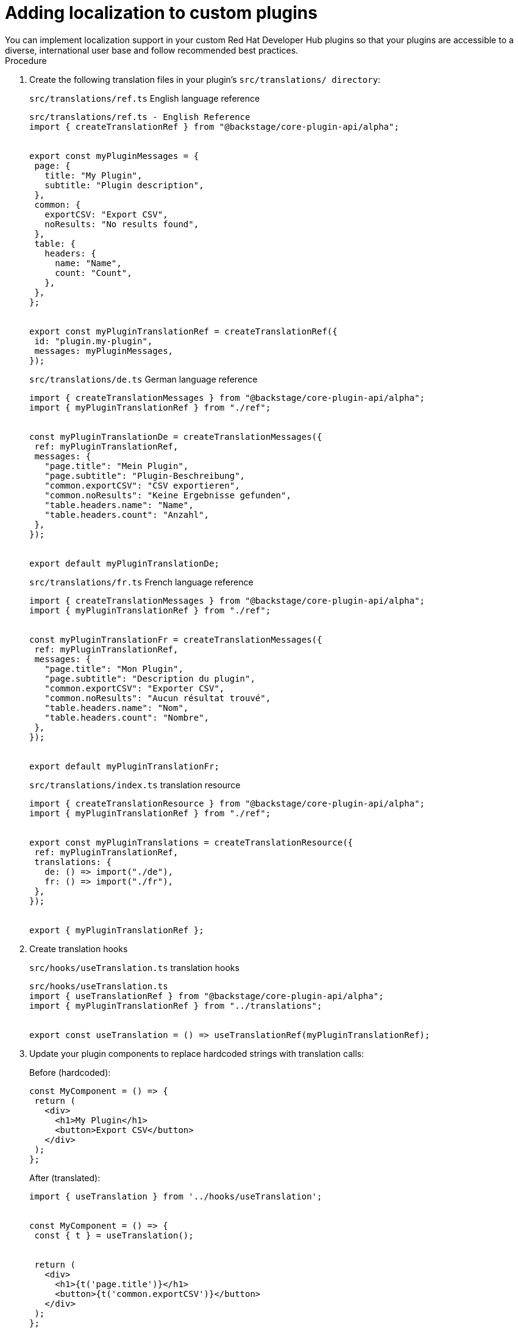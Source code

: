 :_mod-docs-content-type: PROCEDURE

[id="proc-adding-localization-to-custom-plugins_{context}"]
= Adding localization to custom plugins
You can implement localization support in your custom Red Hat Developer Hub plugins so that your plugins are accessible to a diverse, international user base and follow recommended best practices.

.Procedure
. Create the following translation files in your plugin's `src/translations/ directory`:
+
.`src/translations/ref.ts` English language reference
[source,json]
----
src/translations/ref.ts - English Reference
import { createTranslationRef } from "@backstage/core-plugin-api/alpha";


export const myPluginMessages = {
 page: {
   title: "My Plugin",
   subtitle: "Plugin description",
 },
 common: {
   exportCSV: "Export CSV",
   noResults: "No results found",
 },
 table: {
   headers: {
     name: "Name",
     count: "Count",
   },
 },
};


export const myPluginTranslationRef = createTranslationRef({
 id: "plugin.my-plugin",
 messages: myPluginMessages,
});
----

+
.`src/translations/de.ts` German language reference
[source,json]
----
import { createTranslationMessages } from "@backstage/core-plugin-api/alpha";
import { myPluginTranslationRef } from "./ref";


const myPluginTranslationDe = createTranslationMessages({
 ref: myPluginTranslationRef,
 messages: {
   "page.title": "Mein Plugin",
   "page.subtitle": "Plugin-Beschreibung",
   "common.exportCSV": "CSV exportieren",
   "common.noResults": "Keine Ergebnisse gefunden",
   "table.headers.name": "Name",
   "table.headers.count": "Anzahl",
 },
});


export default myPluginTranslationDe;
----

+
.`src/translations/fr.ts` French language reference
[source,json]
----
import { createTranslationMessages } from "@backstage/core-plugin-api/alpha";
import { myPluginTranslationRef } from "./ref";


const myPluginTranslationFr = createTranslationMessages({
 ref: myPluginTranslationRef,
 messages: {
   "page.title": "Mon Plugin",
   "page.subtitle": "Description du plugin",
   "common.exportCSV": "Exporter CSV",
   "common.noResults": "Aucun résultat trouvé",
   "table.headers.name": "Nom",
   "table.headers.count": "Nombre",
 },
});


export default myPluginTranslationFr;
----

+
.`src/translations/index.ts` translation resource
[source,json]
----
import { createTranslationResource } from "@backstage/core-plugin-api/alpha";
import { myPluginTranslationRef } from "./ref";


export const myPluginTranslations = createTranslationResource({
 ref: myPluginTranslationRef,
 translations: {
   de: () => import("./de"),
   fr: () => import("./fr"),
 },
});


export { myPluginTranslationRef };
----

. Create translation hooks
+
.`src/hooks/useTranslation.ts` translation hooks
[source,json]
----
src/hooks/useTranslation.ts
import { useTranslationRef } from "@backstage/core-plugin-api/alpha";
import { myPluginTranslationRef } from "../translations";


export const useTranslation = () => useTranslationRef(myPluginTranslationRef);
----

. Update your plugin components to replace hardcoded strings with translation calls:
+
.Before (hardcoded):
[source,json]
----
const MyComponent = () => {
 return (
   <div>
     <h1>My Plugin</h1>
     <button>Export CSV</button>
   </div>
 );
};
----
+
.After (translated):
[source,json]
----
import { useTranslation } from '../hooks/useTranslation';


const MyComponent = () => {
 const { t } = useTranslation();


 return (
   <div>
     <h1>{t('page.title')}</h1>
     <button>{t('common.exportCSV')}</button>
   </div>
 );
};
----

. (Optional) For content with variables, use interpolation:
+
[source,json]
----
// In your translation files
'table.pagination.topN': 'Top {{count}} items'
----

+
[source,json]
----
// In your component
const { t } = useTranslation();
const message = t('table.pagination.topN', { count: '10' });
For dynamic translation keys (e.g., from configuration):
// Configuration object with translation keys
const CARD_CONFIGS = [
 { id: 'overview', titleKey: 'cards.overview.title' },
 { id: 'details', titleKey: 'cards.details.title' },
 { id: 'settings', titleKey: 'cards.settings.title' },
];


// In your component
const { t } = useTranslation();


const CardComponent = ({ config }) => {
 return (
   <div>
     <h2>{t(config.titleKey as any)}</h2>
     {/* Use 'as any' for dynamic keys */}
   </div>
 );
};
----


. Export translation resources
+
[source,json]
----
In your plugin's src/index.ts:
// Export your plugin
export { myPlugin } from "./plugin";


// Export translation resources for RHDH
export { myPluginTranslations, myPluginTranslationRef } from "./translations";
6. Configure in RHDH
For RHDH (dynamic plugins configuration):
Add to your dynamic-plugins.default.yaml:

backstage-community.plugin-my-plugin:
 translationResources:
   - importName: myPluginTranslations
     ref: myPluginTranslationRef
For local Backstage app development:
// In your app's App.tsx
import { myPluginTranslations } from "@my-org/backstage-plugin-my-plugin";


const app = createApp({
 apis,
 __experimentalTranslations: {
   availableLanguages: ["en", "de", "fr"],
   resources: [myPluginTranslations],
 },
});
----

. Testing Your Translations
+
[source,json]
----
Create test mocks (src/test-utils/mockTranslations.ts):
import { myPluginMessages } from "../translations/ref";


function flattenMessages(obj: any, prefix = ""): Record<string, string> {
 const flattened: Record<string, string> = {};
 for (const key in obj) {
   if (obj.hasOwnProperty(key)) {
     const value = obj[key];
     const newKey = prefix ? `${prefix}.${key}` : key;
     if (typeof value === "object" && value !== null) {
       Object.assign(flattened, flattenMessages(value, newKey));
     } else {
       flattened[newKey] = value;
     }
   }
 }
 return flattened;
}


const flattenedMessages = flattenMessages(myPluginMessages);


export const mockT = (key: string, params?: any) => {
 let message = flattenedMessages[key] || key;
 if (params) {
   for (const [paramKey, paramValue] of Object.entries(params)) {
     message = message.replace(
       new RegExp(`{{${paramKey}}}`, "g"),
       String(paramValue),
     );
   }
 }
 return message;
};


export const mockUseTranslation = () => ({ t: mockT });
Update your tests:
import { mockUseTranslation } from "../test-utils/mockTranslations";


jest.mock("../hooks/useTranslation", () => ({
 useTranslation: mockUseTranslation,
}));
----

// Your test code...
== Best practices
* Never modify original English strings - Keep them exactly as they were
* Use flat dot notation in translation files (e.g., 'page.title')
* Use nested objects in the reference file for TypeScript support
* Test with mocks to ensure translations work correctly
* Add all languages to your app configuration

== Common Patterns
Use Case	Pattern	Example
Simple text	t('key')	t('page.title')
With variables	t('key', {param})	t('table.topN', {count: '5'})
Dynamic keys	t(config.titleKey as any)	t('cards.overview.title' as any)

== Validation Checklist
* All hardcoded strings replaced with translation calls
* Translation files created for all target languages
* Translation resources exported from src/index.ts
* For RHDH: Dynamic plugins configuration updated with translationResources
* For local app: App configuration updated with available languages
* Tests updated with translation mocks
* Language switching works in the UI
* Fallback to English works for missing translations